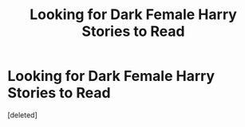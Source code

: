 #+TITLE: Looking for Dark Female Harry Stories to Read

* Looking for Dark Female Harry Stories to Read
:PROPERTIES:
:Score: 6
:DateUnix: 1512067889.0
:DateShort: 2017-Nov-30
:FlairText: Fic Search
:END:
[deleted]

